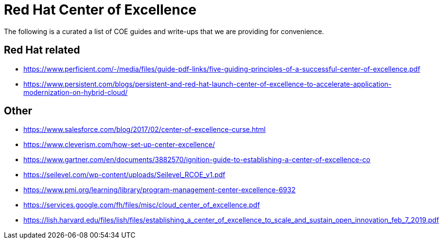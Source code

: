 = Red Hat Center of Excellence

The following is a curated a list of COE guides and write-ups that we are providing for convenience.

Red Hat related
---------------
* https://www.perficient.com/-/media/files/guide-pdf-links/five-guiding-principles-of-a-successful-center-of-excellence.pdf
* https://www.persistent.com/blogs/persistent-and-red-hat-launch-center-of-excellence-to-accelerate-application-modernization-on-hybrid-cloud/


Other
-----
* https://www.salesforce.com/blog/2017/02/center-of-excellence-curse.html
* https://www.cleverism.com/how-set-up-center-excellence/
* https://www.gartner.com/en/documents/3882570/ignition-guide-to-establishing-a-center-of-excellence-co
* https://seilevel.com/wp-content/uploads/Seilevel_RCOE_v1.pdf
* https://www.pmi.org/learning/library/program-management-center-excellence-6932
* https://services.google.com/fh/files/misc/cloud_center_of_excellence.pdf
* https://lish.harvard.edu/files/lish/files/establishing_a_center_of_excellence_to_scale_and_sustain_open_innovation_feb_7_2019.pdf
